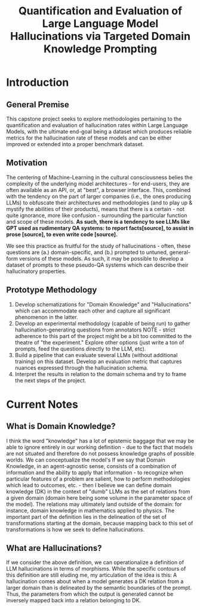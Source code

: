 #+title: Quantification and Evaluation of Large Language Model Hallucinations via Targeted Domain Knowledge Prompting

* Introduction
** General Premise
This capstone project seeks to explore methodologies pertaining to the quantification and evaluation of hallucination rates within Large Language Models, with the ultimate end-goal being a dataset which produces reliable metrics for the hallucination rate of these models and can be either improved or extended into a proper benchmark dataset.

** Motivation
The centering of Machine-Learning in the cultural consciousness belies the complexity of the underlying model architectures - for end-users, they are often available as an API, or, at "best", a browser interface. This, combined with the tendency on the part of larger companies (i.e., the ones producing LLMs) to obfuscate their architectures and methodologies (and to play up & mystify the abilities of their products), means that there is a certain - not quite ignorance, more like confusion - surrounding the particular function and scope of these models. *As such, there is a tendency to see LLMs like GPT used as rudimentary QA systems: to report facts[source], to assist in prose [source], to even write code [source].*

We see this practice as fruitful for the study of hallucinations - often, these questions are (a.) domain-specific, and (b.) prompted to untuned, general-form
versions of these models. As such, it may be possible to develop a dataset of prompts to these pseudo-QA systems which can describe their hallucinatory properties.

** Prototype Methodology
1. Develop schematizations for "Domain Knowledge" and "Hallucinations" which can accommodate each other and capture all significant phenomenon in the latter.
2. Develop an experimental methodology (capable of being run) to gather hallucination-generating questions from annotators
   NOTE - strict adherence to this part of the project might be a bit too committed to the theatre of "the experiment." Explore other options (just write a ton of prompts, feed the questions directly to the LLM, etc).
3. Build a pipeline that can evaluate several LLMs (without additional training) on this dataset. Develop an evaluation metric that captures nuances expressed through the hallucination schema.
4. Interpret the results in relation to the domain schema and try to frame the next steps of the project.

* Current Notes
** What is Domain Knowledge?

I think the word "knowledge" has a lot of epistemic baggage that we may be able to ignore entirely in our working definition - due to the fact that models are not situated and therefore do not possess knowledge graphs of possible worlds. We can conceptualize the model's If we say that Domain Knowledge, in an agent-agnostic sense, consists of a combination of information and the ability to apply that information - to recognize when particular features of a problem are salient, how to perform methodologies which lead to outcomes, etc. - then I believe we can define domain knowledge (DK) in the context of "dumb" LLMs as the set of relations from a given domain (domain here being some volume in the parameter space of the model). The relations may ultimately land outside of the domain: for instance, domain knowledge in mathematics applied to physics. The important part of the definition lies in the delineation of the set of transformations starting at the domain, because mapping back to this set of transformations is how we seek to define hallucinations. 

** What are Hallucinations?

If we consider the above definition, we can operationalize a definition of LLM hallucinations in terms of morphisms. While the specific contours of this definition are still eluding me, my articulation of the idea is this: A hallucination comes about when a model generates a DK relation from a larger domain than is delineated by the semantic boundaries of the prompt. Thus, the parameters from which the output is generated cannot be inversely mapped back into a relation belonging to DK. 
